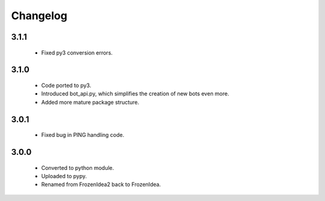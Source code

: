 Changelog
=========

3.1.1
-----
    - Fixed py3 conversion errors.

3.1.0
-----
    - Code ported to py3.
    - Introduced bot_api.py, which simplifies the creation of new bots even more.
    - Added more mature package structure.

3.0.1
-----
    - Fixed bug in PING handling code.

3.0.0
-----
    - Converted to python module.
    - Uploaded to pypy.
    - Renamed from FrozenIdea2 back to FrozenIdea.
